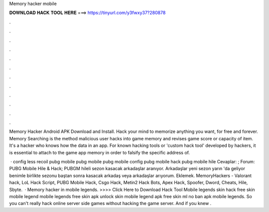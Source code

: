 Memory hacker mobile



𝐃𝐎𝐖𝐍𝐋𝐎𝐀𝐃 𝐇𝐀𝐂𝐊 𝐓𝐎𝐎𝐋 𝐇𝐄𝐑𝐄 ===> https://tinyurl.com/y3fwxy37?280878



.



.



.



.



.



.



.



.



.



.



.



.

Memory Hacker Android APK Download and Install. Hack your mind to memorize anything you want, for free and forever. Memory Searching is the method malicious user hacks into game memory and revises game score or capacity of item. It's a hacker who knows how the data in an app. For known hacking tools or 'custom hack tool' developed by hackers, it is essential to attach to the game app memory in order to falsify the specific address of.

 · config less recoil pubg mobile pubg mobile pubg mobile config pubg mobile hack pubg mobile hile Cevaplar: ; Forum: PUBG Mobile Hile & Hack; PUBGM hileli sezon kasacak arkadaşlar aranıyor. Arkadaşlar yeni sezon yarın 'da geliyor benimle birlikte sezonu baştan sonra kasacak arkadaş veya arkadaşlar arıyorum. Eklemek. MemoryHackers - Valorant hack, LoL Hack Script, PUBG Mobile Hack, Csgo Hack, Metin2 Hack Bots, Apex Hack, Spoofer, Dword, Cheats, Hile, Sbyte.  · Memory hacker in mobile legends. >>>> Click Here to Download Hack Tool Mobile legends skin hack free skin mobile legend mobile legends free skin apk unlock skin mobile legend apk free skin ml no ban apk mobile legends. So you can't really hack online server side games without hacking the game server. And if you knew .
